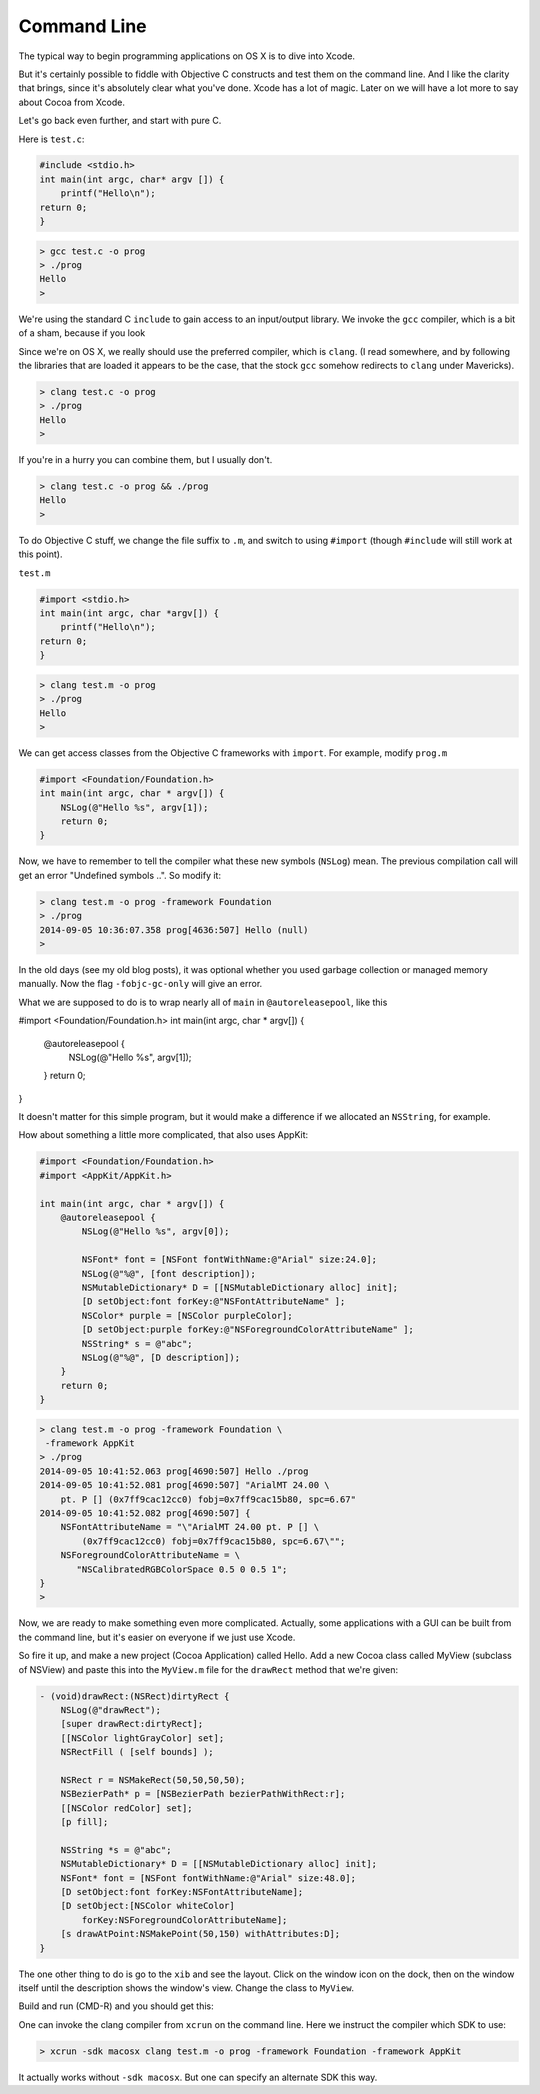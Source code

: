 .. _intro:

############
Command Line
############

The typical way to begin programming applications on OS X is to dive into Xcode.

But it's certainly possible to fiddle with Objective C constructs and test them on the command line.  And I like the clarity that brings, since it's absolutely clear what you've done.  Xcode has a lot of magic.  Later on we will have a lot more to say about Cocoa from Xcode.

Let's go back even further, and start with pure C.

Here is ``test.c``:

.. sourcecode:: bash

    #include <stdio.h>
    int main(int argc, char* argv []) {
        printf("Hello\n");
    return 0;
    }

.. sourcecode:: bash

    > gcc test.c -o prog
    > ./prog
    Hello
    >

We're using the standard C ``include`` to gain access to an input/output library.  We invoke the ``gcc`` compiler, which is a bit of a sham, because if you look

Since we're on OS X, we really should use the preferred compiler, which is ``clang``.  (I read somewhere, and by following the libraries that are loaded it appears to be the case, that the stock ``gcc`` somehow redirects to ``clang`` under Mavericks).

.. sourcecode:: bash

    > clang test.c -o prog
    > ./prog
    Hello
    >

If you're in a hurry you can combine them, but I usually don't.

.. sourcecode:: bash

    > clang test.c -o prog && ./prog
    Hello
    >

To do Objective C stuff, we change the file suffix to ``.m``, and switch to using ``#import`` (though ``#include`` will still work at this point).

``test.m``

.. sourcecode:: objective-c

    #import <stdio.h>
    int main(int argc, char *argv[]) {
        printf("Hello\n");
    return 0;
    }

.. sourcecode:: bash

    > clang test.m -o prog
    > ./prog
    Hello
    >

We can get access classes from the Objective C frameworks with ``import``.  For example, modify ``prog.m``

.. sourcecode:: objective-c

    #import <Foundation/Foundation.h>
    int main(int argc, char * argv[]) {
        NSLog(@"Hello %s", argv[1]);
        return 0;
    }

Now, we have to remember to tell the compiler what these new symbols (``NSLog``) mean.  The previous compilation call will get an error "Undefined symbols ..".  So modify it:

.. sourcecode:: bash

    > clang test.m -o prog -framework Foundation
    > ./prog
    2014-09-05 10:36:07.358 prog[4636:507] Hello (null)
    >

In the old days (see my old blog posts), it was optional whether you used garbage collection or managed memory manually.  Now the flag ``-fobjc-gc-only`` will give an error.

What we are supposed to do is to wrap nearly all of ``main`` in ``@autoreleasepool``, like this

#import <Foundation/Foundation.h>
int main(int argc, char * argv[]) {
    @autoreleasepool {
        NSLog(@"Hello %s", argv[1]);
    }
    return 0;
}

It doesn't matter for this simple program, but it would make a difference if we allocated an ``NSString``, for example.  

How about something a little more complicated, that also uses AppKit:

.. sourcecode:: objective-c

    #import <Foundation/Foundation.h>
    #import <AppKit/AppKit.h>

    int main(int argc, char * argv[]) {
        @autoreleasepool {
            NSLog(@"Hello %s", argv[0]);

            NSFont* font = [NSFont fontWithName:@"Arial" size:24.0];
            NSLog(@"%@", [font description]);
            NSMutableDictionary* D = [[NSMutableDictionary alloc] init];
            [D setObject:font forKey:@"NSFontAttributeName" ];
            NSColor* purple = [NSColor purpleColor];
            [D setObject:purple forKey:@"NSForegroundColorAttributeName" ];
            NSString* s = @"abc";
            NSLog(@"%@", [D description]);
        }
        return 0;
    }

.. sourcecode:: bash

    > clang test.m -o prog -framework Foundation \
     -framework AppKit
    > ./prog
    2014-09-05 10:41:52.063 prog[4690:507] Hello ./prog
    2014-09-05 10:41:52.081 prog[4690:507] "ArialMT 24.00 \
        pt. P [] (0x7ff9cac12cc0) fobj=0x7ff9cac15b80, spc=6.67"
    2014-09-05 10:41:52.082 prog[4690:507] {
        NSFontAttributeName = "\"ArialMT 24.00 pt. P [] \
            (0x7ff9cac12cc0) fobj=0x7ff9cac15b80, spc=6.67\"";
        NSForegroundColorAttributeName = \
           "NSCalibratedRGBColorSpace 0.5 0 0.5 1";
    }
    >

Now, we are ready to make something even more complicated.  Actually, some applications with a GUI can be built from the command line, but it's easier on everyone if we just use Xcode.  

So fire it up, and make a new project (Cocoa Application) called Hello.  Add a new Cocoa class called MyView (subclass of NSView) and paste this into the ``MyView.m`` file for the ``drawRect`` method that we're given:

.. sourcecode:: objective-c

    - (void)drawRect:(NSRect)dirtyRect {
        NSLog(@"drawRect");
        [super drawRect:dirtyRect];
        [[NSColor lightGrayColor] set];
        NSRectFill ( [self bounds] );
    
        NSRect r = NSMakeRect(50,50,50,50);
        NSBezierPath* p = [NSBezierPath bezierPathWithRect:r];
        [[NSColor redColor] set];
        [p fill];
    
        NSString *s = @"abc";
        NSMutableDictionary* D = [[NSMutableDictionary alloc] init];
        NSFont* font = [NSFont fontWithName:@"Arial" size:48.0];
        [D setObject:font forKey:NSFontAttributeName];
        [D setObject:[NSColor whiteColor] 
            forKey:NSForegroundColorAttributeName];
        [s drawAtPoint:NSMakePoint(50,150) withAttributes:D];
    }

The one other thing to do is go to the ``xib`` and see the layout.  Click on the window icon on the dock, then on the window itself until the description shows the window's view.  Change the class to ``MyView``.

Build and run (CMD-R) and you should get this:

.. image:: /figures/text.png
   :scale: 75 %

One can invoke the clang compiler from ``xcrun`` on the command line.  Here we instruct the compiler which SDK to use:

.. sourcecode:: objective-c

    > xcrun -sdk macosx clang test.m -o prog -framework Foundation -framework AppKit

It actually works without ``-sdk macosx``.  But one can specify an alternate SDK this way.